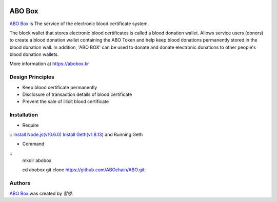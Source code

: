 |Nodejs version| |Geth version| |Docs badge| 

*******
ABO Box
*******

`ABO Box <https://abobox.kr>`_ is The service of the electronic blood certificate system.

The block wallet that stores electronic blood certificates is called a blood donation wallet.
Allows service users (donors) to create a blood donation wallet containing the ABO Token and help keep blood donations permanently stored in the blood donation wall.
In addition, 'ABO BOX' can be used to donate and donate electronic donations to other people's blood donation wallets.

More information at https://abobox.kr

Design Principles
=================

* Keep blood certificate permanently

* Disclosure of transaction details of blood certificate

* Prevent the sale of illicit blood certificate

Installation
=======

* Require
::
`Install Node.js(v10.6.0) <https://nodejs.org/en/download/releases/>`_
`Install Geth(v1.8.13) <https://github.com/ethereum/go-ethereum/wiki/geth>`_ and Running Geth

* Command
::
    mkdir abobox

    cd abobox
    git clone https://github.com/ABOchain/ABO.git::

Authors
=======

`ABO Box <https://abobox.kr>`_ was created by `혈맹`.


.. |Nodejs version| image:: https://img.shields.io/badge/Node.js-v10.6.0-blue.svg
   :target: https://nodejs.org/dist/v10.6.0/docs/api/
.. |Geth version| image:: https://img.shields.io/badge/geth-v1.8.13-blue.svg
   :target: https://github.com/ethereum/go-ethereum/wiki/geth
.. |Docs badge| image:: https://img.shields.io/badge/docs-latest-brightgreen.svg